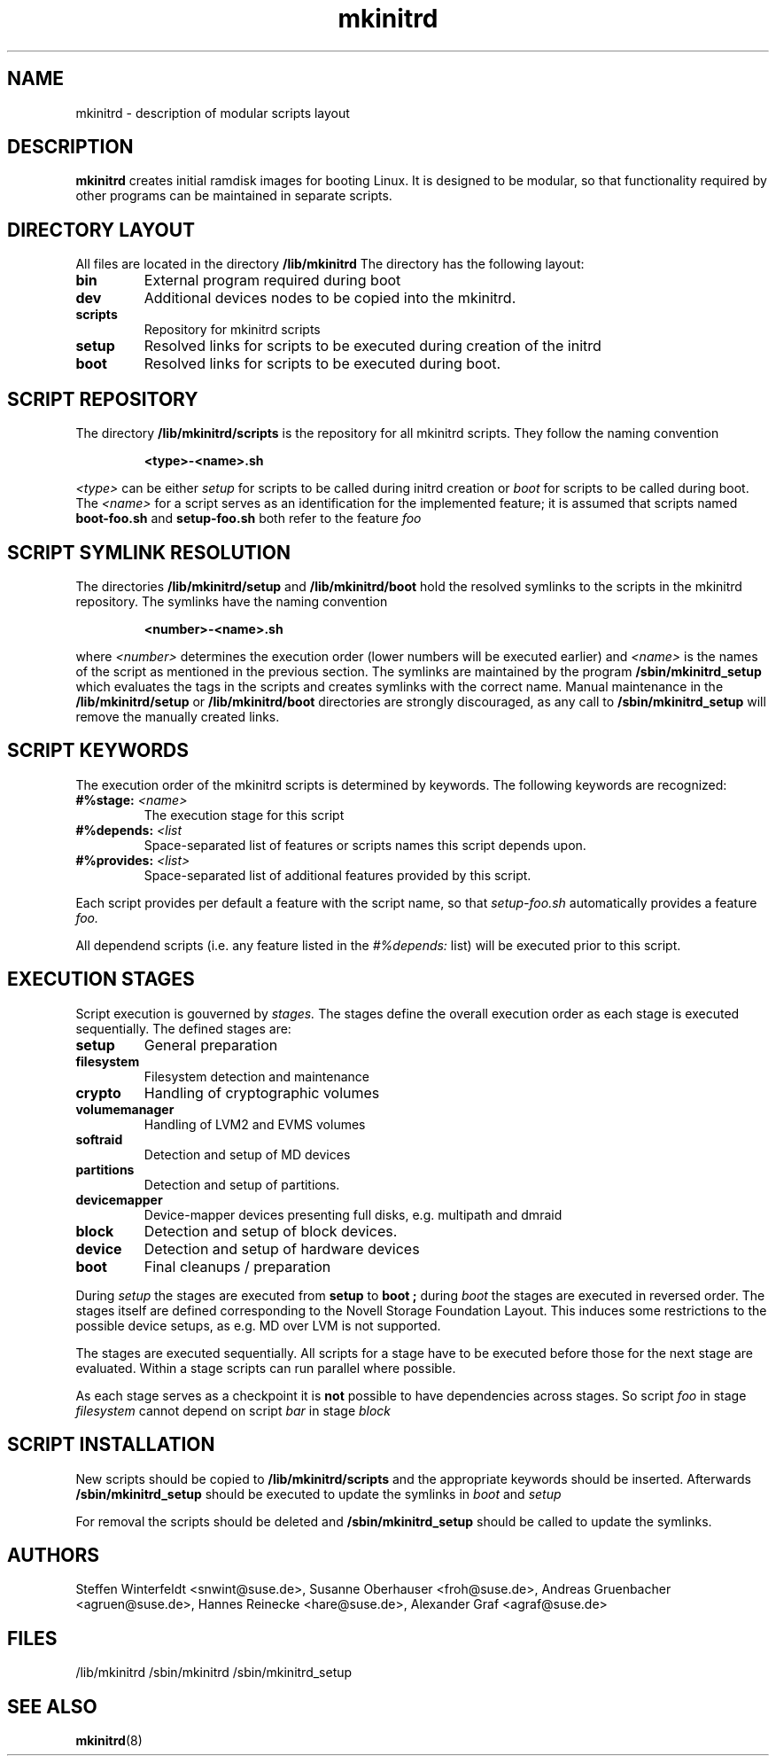 .\" Copyright (C) 2007 SuSE Linux Products GmbH
.TH mkinitrd 5 "6 August 2007" "mkinitrd" "mkinitrd"
.SH NAME
mkinitrd \- description of modular scripts layout
.SH DESCRIPTION
.B "mkinitrd"
creates initial ramdisk images for booting Linux. It is designed to be
modular, so that functionality required by other programs can be
maintained in separate scripts.
.SH DIRECTORY LAYOUT
All files are located in the directory
.B "/lib/mkinitrd"
.
The directory has the following layout:
.TP
.B bin
External program required during boot
.TP
.B dev
Additional devices nodes to be copied into the mkinitrd.
.TP
.B scripts
Repository for mkinitrd scripts
.TP
.B setup
Resolved links for scripts to be executed during creation of the
initrd
.TP
.B boot
Resolved links for scripts to be executed during boot.

.SH SCRIPT REPOSITORY
The directory
.B "/lib/mkinitrd/scripts"
is the repository for all mkinitrd scripts. They follow the naming
convention
.RS
.nf
.ft B
.sp
<type>-<name>.sh
.ft R
.fi
.RE
.LP
.I <type>
can be either
.I setup
for scripts to be called during initrd creation or
.I boot
for scripts to be called during boot. The
.I <name>
for a script serves as an identification for the implemented feature;
it is assumed that scripts named
.B boot-foo.sh
and
.B setup-foo.sh
both refer to the feature
.I foo

.SH SCRIPT SYMLINK RESOLUTION
The directories
.B "/lib/mkinitrd/setup"
and
.B "/lib/mkinitrd/boot"
hold the resolved symlinks to the scripts in the mkinitrd
repository. The symlinks have the naming convention
.RS
.nf
.ft B
.sp
<number>-<name>.sh
.ft R
.fi
.RE
.LP
where
.I <number>
determines the execution order (lower numbers will be executed
earlier) and
.I <name>
is the names of the script as mentioned in the previous section. The
symlinks are maintained by the program
.B "/sbin/mkinitrd_setup"
which evaluates the tags in the scripts and creates symlinks with the
correct name. Manual maintenance in the
.B "/lib/mkinitrd/setup"
or
.B "/lib/mkinitrd/boot"
directories are strongly discouraged, as any call to
.B "/sbin/mkinitrd_setup"
will remove the manually created links.

.SH SCRIPT KEYWORDS
The execution order of the mkinitrd scripts is determined by
keywords. The following keywords are recognized:

.TP
.B #%stage: \fI<name>\fB
The execution stage for this script
.TP
.B #%depends: \fI<list\fB
Space-separated list of features or scripts names this script depends upon.
.TP
.B #%provides: \fI<list>\fB
Space-separated list of additional features provided by this script.
.LP
Each script provides per default a feature with the script name, so that
.I setup-foo.sh
automatically provides a feature
.I foo.

All dependend scripts (i.e. any feature listed in the
.I #%depends:
list) will be executed prior to this script.

.SH EXECUTION STAGES
Script execution is gouverned by
.I stages.
The stages define the overall execution order as each stage is
executed sequentially. The defined stages are:
.TP
.B setup
General preparation
.TP
.B filesystem
Filesystem detection and maintenance
.TP
.B crypto
Handling of cryptographic volumes
.TP
.B volumemanager
Handling of LVM2 and EVMS volumes
.TP
.B softraid
Detection and setup of MD devices
.TP
.B partitions
Detection and setup of partitions.
.TP
.B devicemapper
Device-mapper devices presenting full disks, e.g. multipath and dmraid
.TP
.B block
Detection and setup of block devices.
.TP
.B device
Detection and setup of hardware devices
.TP
.B boot
Final cleanups / preparation

.LP
During
.I setup
the stages are executed from
.B setup
to
.B boot ;
during
.I boot
the stages are executed in reversed order. The stages itself are
defined corresponding to the Novell Storage Foundation Layout. This
induces some restrictions to the possible device setups, as e.g. MD
over LVM is not supported.
.LP
The stages are executed sequentially. All scripts for a stage have to
be executed before those for the next stage are evaluated. Within a
stage scripts can run parallel where possible.
.LP
As each stage serves as a checkpoint it is
.B not
possible to have dependencies across stages. So script
.I foo
in stage
.I filesystem
cannot depend on script
.I bar
in stage
.I block

.SH SCRIPT INSTALLATION
New scripts should be copied to
.B "/lib/mkinitrd/scripts"
and the appropriate keywords should be inserted.
Afterwards
.B "/sbin/mkinitrd_setup"
should be executed to update the symlinks in
.I boot
and 
.I setup

.LP
For removal the scripts should be deleted and
.B "/sbin/mkinitrd_setup"
should be called to update the symlinks.

.SH AUTHORS
Steffen Winterfeldt <snwint@suse.de>, Susanne Oberhauser
<froh@suse.de>, Andreas Gruenbacher <agruen@suse.de>, Hannes Reinecke
<hare@suse.de>, Alexander Graf <agraf@suse.de>

.SH FILES
.PP
/lib/mkinitrd
/sbin/mkinitrd
/sbin/mkinitrd_setup

.SH "SEE ALSO"
.PP
\fBmkinitrd\fR(8)

